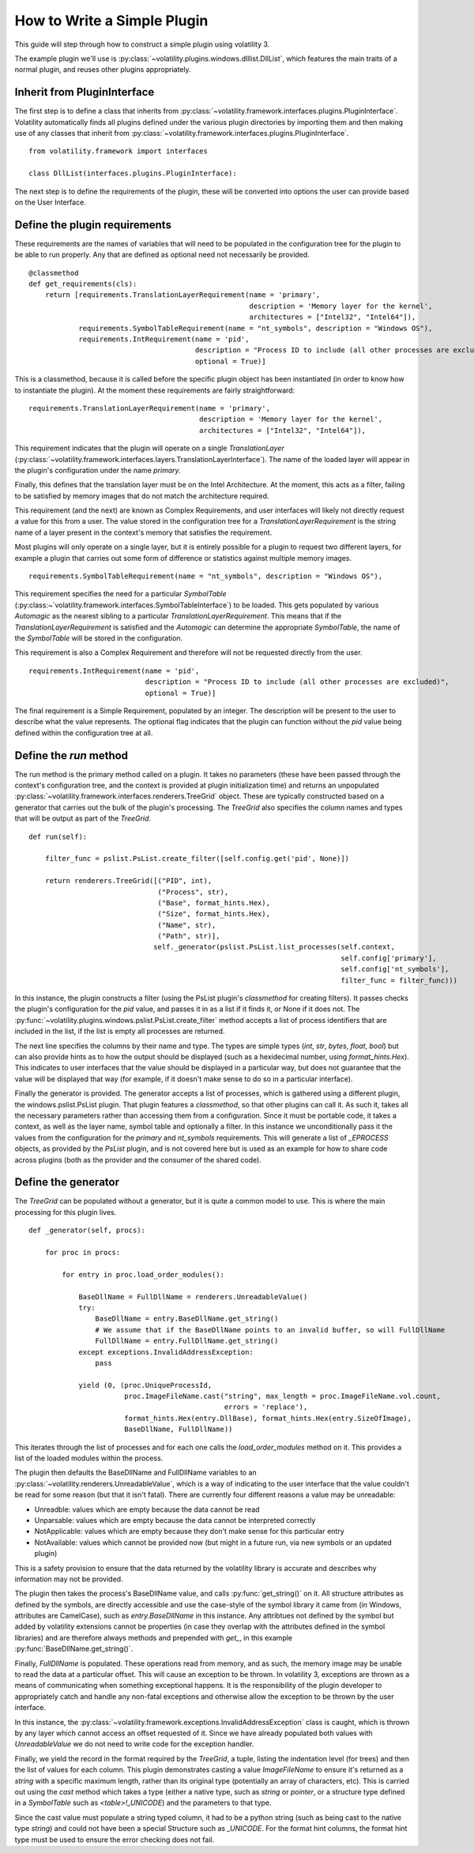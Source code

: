 How to Write a Simple Plugin
============================

This guide will step through how to construct a simple plugin using volatility 3.

The example plugin we'll use is :py:class:`~volatility.plugins.windows.dlllist.DllList`, which features the main traits
of a normal plugin, and reuses other plugins appropriately.

Inherit from PluginInterface
----------------------------

The first step is to define a class that inherits from :py:class:`~volatility.framework.interfaces.plugins.PluginInterface`.
Volatility automatically finds all plugins defined under the various plugin directories by importing them and then
making use of any classes that inherit from :py:class:`~volatility.framework.interfaces.plugins.PluginInterface`.

::

    from volatility.framework import interfaces

    class DllList(interfaces.plugins.PluginInterface):

The next step is to define the requirements of the plugin, these will be converted into options the user can provide
based on the User Interface.

Define the plugin requirements
------------------------------

These requirements are the names of variables that will need to be populated in the configuration tree for the plugin
to be able to run properly.  Any that are defined as optional need not necessarily be provided.

::

        @classmethod
        def get_requirements(cls):
            return [requirements.TranslationLayerRequirement(name = 'primary',
                                                             description = 'Memory layer for the kernel',
                                                             architectures = ["Intel32", "Intel64"]),
                    requirements.SymbolTableRequirement(name = "nt_symbols", description = "Windows OS"),
                    requirements.IntRequirement(name = 'pid',
                                                description = "Process ID to include (all other processes are excluded)",
                                                optional = True)]


This is a classmethod, because it is called before the specific plugin object has been instantiated (in order to know how
to instantiate the plugin).  At the moment these requirements are fairly straightforward:

::

    requirements.TranslationLayerRequirement(name = 'primary',
                                             description = 'Memory layer for the kernel',
                                             architectures = ["Intel32", "Intel64"]),

This requirement indicates that the plugin will operate on a single `TranslationLayer`
(:py:class:`~volatility.framework.interfaces.layers.TranslationLayerInterface`).  The name of the loaded layer will
appear in the plugin's configuration under the name `primary`.

Finally, this defines that the translation layer must be on the Intel Architecture.  At the moment, this acts as a filter,
failing to be satisfied by memory images that do not match the architecture required.

This requirement (and the next) are known as Complex Requirements, and user interfaces will likely not directly
request a value for this from a user.  The value stored in the configuration tree for a `TranslationLayerRequirement` is
the string name of a layer present in the context's memory that satisfies the requirement.

Most plugins will only operate on a single layer, but it is entirely possible for a plugin to request two different
layers, for example a plugin that carries out some form of difference or statistics against multiple memory images.

::

    requirements.SymbolTableRequirement(name = "nt_symbols", description = "Windows OS"),

This requirement specifies the need for a particular `SymbolTable` (:py:class:~`volatility.framework.interfaces.SymbolTableInterface`)
to be loaded.  This gets populated by various `Automagic` as the nearest sibling to a particular `TranslationLayerRequirement`.
This means that if the `TranslationLayerRequirement` is satisfied and the `Automagic` can determine the appropriate `SymbolTable`, the
name of the `SymbolTable` will be stored in the configuration.

This requirement is also a Complex Requirement and therefore will not be requested directly from the user.

::

    requirements.IntRequirement(name = 'pid',
                                description = "Process ID to include (all other processes are excluded)",
                                optional = True)]

The final requirement is a Simple Requirement, populated by an integer.  The description will be present to the user to
describe what the value represents.  The optional flag indicates that the plugin can function without the `pid` value
being defined within the configuration tree at all.

Define the `run` method
-----------------------

The run method is the primary method called on a plugin.  It takes no parameters (these have been passed through the
context's configuration tree, and the context is provided at plugin initialization time) and returns an unpopulated
:py:class:`~volatility.framework.interfaces.renderers.TreeGrid` object.  These are typically constructed based on a
generator that carries out the bulk of the plugin's processing.  The `TreeGrid` also specifies the column names and types
that will be output as part of the `TreeGrid`.

::

        def run(self):

            filter_func = pslist.PsList.create_filter([self.config.get('pid', None)])

            return renderers.TreeGrid([("PID", int),
                                       ("Process", str),
                                       ("Base", format_hints.Hex),
                                       ("Size", format_hints.Hex),
                                       ("Name", str),
                                       ("Path", str)],
                                      self._generator(pslist.PsList.list_processes(self.context,
                                                                                   self.config['primary'],
                                                                                   self.config['nt_symbols'],
                                                                                   filter_func = filter_func)))

In this instance, the plugin constructs a filter (using the PsList plugin's `classmethod` for creating filters).
It passes checks the plugin's configuration for the `pid` value, and passes it in as a list if it finds it, or None if
it does not.  The :py:func:`~volatility.plugins.windows.pslist.PsList.create_filter` method accepts a list of process
identifiers that are included in the list, if the list is empty all processes are returned.

The next line specifies the columns by their name and type.  The types are simple types (`int`, `str`, `bytes`, `float`, `bool`)
but can also provide hints as to how the output should be displayed (such as a hexidecimal number, using `format_hints.Hex`).
This indicates to user interfaces that the value should be displayed in a particular way, but does not guarantee that the value
will be displayed that way (for example, if it doesn't make sense to do so in a particular interface).

Finally the generator is provided.  The generator accepts a list of processes, which is gathered using a different plugin,
the windows.pslist.PsList plugin.  That plugin features a `classmethod`, so that other plugins can call it.  As such it,
takes all the necessary parameters rather than accessing them from a configuration.  Since it must be portable code, it
takes a context, as well as the layer name, symbol table and optionally a filter.  In this instance we unconditionally
pass it the values from the configuration for the `primary` and `nt_symbols` requirements.  This will generate a list
of `_EPROCESS` objects, as provided by the `PsList` plugin, and is not covered here but is used as an example for how to
share code across plugins (both as the provider and the consumer of the shared code).

Define the generator
--------------------
The `TreeGrid` can be populated without a generator, but it is quite a common model to use.  This is where the main
processing for this plugin lives.

::

        def _generator(self, procs):

            for proc in procs:

                for entry in proc.load_order_modules():

                    BaseDllName = FullDllName = renderers.UnreadableValue()
                    try:
                        BaseDllName = entry.BaseDllName.get_string()
                        # We assume that if the BaseDllName points to an invalid buffer, so will FullDllName
                        FullDllName = entry.FullDllName.get_string()
                    except exceptions.InvalidAddressException:
                        pass

                    yield (0, (proc.UniqueProcessId,
                               proc.ImageFileName.cast("string", max_length = proc.ImageFileName.vol.count,
                                                       errors = 'replace'),
                               format_hints.Hex(entry.DllBase), format_hints.Hex(entry.SizeOfImage),
                               BaseDllName, FullDllName))

This iterates through the list of processes and for each one calls the `load_order_modules` method on it.  This provides
a list of the loaded modules within the process.

The plugin then defaults the BaseDllName and FullDllName variables to an :py:class:`~volatility.renderers.UnreadableValue`,
which is a way of indicating to the user interface that the value couldn't be read for some reason (but that it isn't fatal).
There are currently four different reasons a value may be unreadable:

* Unreadble: values which are empty because the data cannot be read
* Unparsable: values which are empty because the data cannot be interpreted correctly
* NotApplicable: values which are empty because they don't make sense for this particular entry
* NotAvailable: values which cannot be provided now (but might in a future run, via new symbols or an updated plugin)

This is a safety provision to ensure that the data returned by the volatility library is accurate and describes why
information may not be provided.

The plugin then takes the process's BaseDllName value, and calls :py:func:`get_string()` on it.  All structure attributes
as defined by the symbols, are directly accessible and use the case-style of the symbol library it came from (in Windows,
attributes are CamelCase), such as `entry.BaseDllName` in this instance.  Any attribtues not defined by the symbol but added
by volatility extensions cannot be properties (in case they overlap with the attributes defined in the symbol libraries)
and are therefore always methods and prepended with `get_`, in this example :py:func:`BaseDllName.get_string()`.

Finally, `FullDllName` is populated.  These operations read from memory, and as such, the memory image may be unable to
read the data at a particular offset.  This will cause an exception to be thrown.  In volatility 3, exceptions are thrown
as a means of communicating when something exceptional happens.  It is the responsibility of the plugin developer to
appropriately catch and handle any non-fatal exceptions and otherwise allow the exception to be thrown by the user interface.

In this instance, the :py:class:`~volatility.framework.exceptions.InvalidAddressException` class is caught, which is thrown
by any layer which cannot access an offset requested of it.  Since we have already populated both values with `UnreadableValue`
we do not need to write code for the exception handler.

Finally, we yield the record in the format required by the `TreeGrid`, a tuple, listing the indentation level (for trees) and
then the list of values for each column.  This plugin demonstrates casting a value `ImageFileName` to ensure it's returned
as a `string` with a specific maximum length, rather than its original type (potentially an array of characters, etc).
This is carried out using the `cast` method which takes a type (either a native type, such as `string` or `pointer`, or a
structure type defined in a `SymbolTable` such as `<table>!_UNICODE`) and the parameters to that type.

Since the cast value must populate a string typed column, it had to be a python string (such as being cast to the native
type `string`) and could not have been a special Structure such as `_UNICODE`.  For the format hint columns, the format
hint type must be used to ensure the error checking does not fail.


